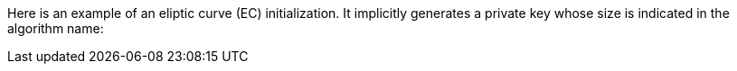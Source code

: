 Here is an example of an eliptic curve (EC) initialization. It implicitly
generates a private key whose size is indicated in the algorithm name:

